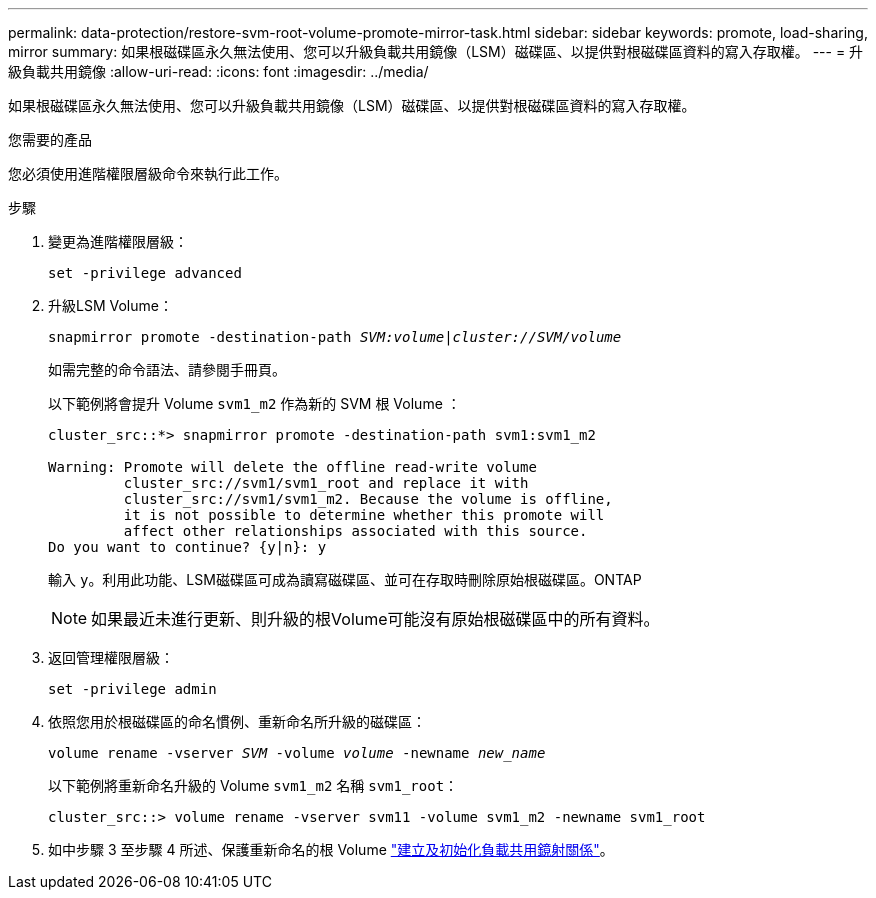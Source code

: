 ---
permalink: data-protection/restore-svm-root-volume-promote-mirror-task.html 
sidebar: sidebar 
keywords: promote, load-sharing, mirror 
summary: 如果根磁碟區永久無法使用、您可以升級負載共用鏡像（LSM）磁碟區、以提供對根磁碟區資料的寫入存取權。 
---
= 升級負載共用鏡像
:allow-uri-read: 
:icons: font
:imagesdir: ../media/


[role="lead"]
如果根磁碟區永久無法使用、您可以升級負載共用鏡像（LSM）磁碟區、以提供對根磁碟區資料的寫入存取權。

.您需要的產品
您必須使用進階權限層級命令來執行此工作。

.步驟
. 變更為進階權限層級：
+
`set -privilege advanced`

. 升級LSM Volume：
+
`snapmirror promote -destination-path _SVM:volume_|_cluster://SVM/volume_`

+
如需完整的命令語法、請參閱手冊頁。

+
以下範例將會提升 Volume `svm1_m2` 作為新的 SVM 根 Volume ：

+
[listing]
----
cluster_src::*> snapmirror promote -destination-path svm1:svm1_m2

Warning: Promote will delete the offline read-write volume
         cluster_src://svm1/svm1_root and replace it with
         cluster_src://svm1/svm1_m2. Because the volume is offline,
         it is not possible to determine whether this promote will
         affect other relationships associated with this source.
Do you want to continue? {y|n}: y
----
+
輸入 `y`。利用此功能、LSM磁碟區可成為讀寫磁碟區、並可在存取時刪除原始根磁碟區。ONTAP

+
[NOTE]
====
如果最近未進行更新、則升級的根Volume可能沒有原始根磁碟區中的所有資料。

====
. 返回管理權限層級：
+
`set -privilege admin`

. 依照您用於根磁碟區的命名慣例、重新命名所升級的磁碟區：
+
`volume rename -vserver _SVM_ -volume _volume_ -newname _new_name_`

+
以下範例將重新命名升級的 Volume `svm1_m2` 名稱 `svm1_root`：

+
[listing]
----
cluster_src::> volume rename -vserver svm11 -volume svm1_m2 -newname svm1_root
----
. 如中步驟 3 至步驟 4 所述、保護重新命名的根 Volume link:create-load-sharing-mirror-task.html["建立及初始化負載共用鏡射關係"]。

